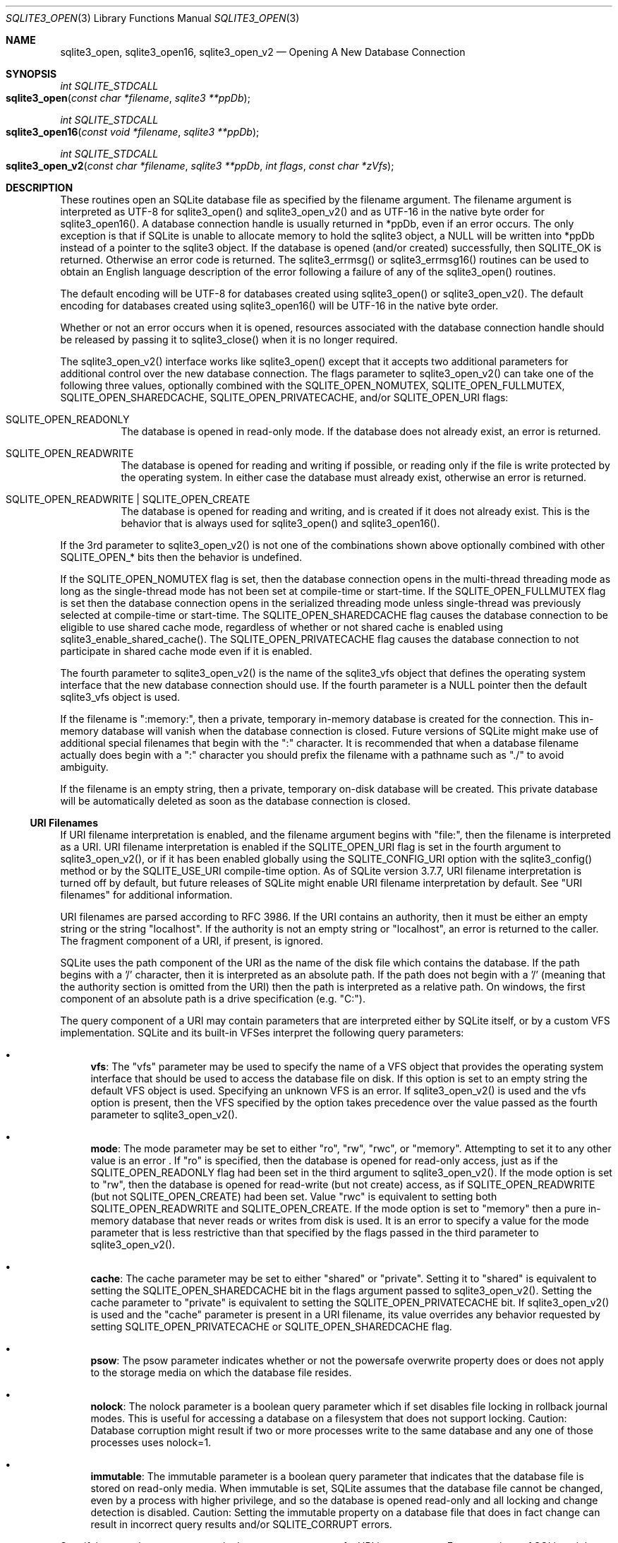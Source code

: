 .Dd December 18, 2016
.Dt SQLITE3_OPEN 3
.Os
.Sh NAME
.Nm sqlite3_open ,
.Nm sqlite3_open16 ,
.Nm sqlite3_open_v2
.Nd Opening A New Database Connection
.Sh SYNOPSIS
.Ft int SQLITE_STDCALL 
.Fo sqlite3_open
.Fa "const char *filename"
.Fa "sqlite3 **ppDb          "
.Fc
.Ft int SQLITE_STDCALL 
.Fo sqlite3_open16
.Fa "const void *filename"
.Fa "sqlite3 **ppDb          "
.Fc
.Ft int SQLITE_STDCALL 
.Fo sqlite3_open_v2
.Fa "const char *filename"
.Fa "sqlite3 **ppDb"
.Fa "int flags"
.Fa "const char *zVfs        "
.Fc
.Sh DESCRIPTION
These routines open an SQLite database file as specified by the filename
argument.
The filename argument is interpreted as UTF-8 for sqlite3_open() and
sqlite3_open_v2() and as UTF-16 in the native byte order for sqlite3_open16().
A database connection handle is usually returned
in *ppDb, even if an error occurs.
The only exception is that if SQLite is unable to allocate memory to
hold the sqlite3 object, a NULL will be written into *ppDb instead
of a pointer to the sqlite3 object.
If the database is opened (and/or created) successfully, then SQLITE_OK
is returned.
Otherwise an error code is returned.
The sqlite3_errmsg() or sqlite3_errmsg16()
routines can be used to obtain an English language description of the
error following a failure of any of the sqlite3_open() routines.
.Pp
The default encoding will be UTF-8 for databases created using sqlite3_open()
or sqlite3_open_v2().
The default encoding for databases created using sqlite3_open16() will
be UTF-16 in the native byte order.
.Pp
Whether or not an error occurs when it is opened, resources associated
with the database connection handle should be released
by passing it to sqlite3_close() when it is no longer
required.
.Pp
The sqlite3_open_v2() interface works like sqlite3_open() except that
it accepts two additional parameters for additional control over the
new database connection.
The flags parameter to sqlite3_open_v2() can take one of the following
three values, optionally combined with the SQLITE_OPEN_NOMUTEX,
SQLITE_OPEN_FULLMUTEX, SQLITE_OPEN_SHAREDCACHE,
SQLITE_OPEN_PRIVATECACHE, and/or SQLITE_OPEN_URI
flags:   
.Bl -tag -width Ds
.It SQLITE_OPEN_READONLY
The database is opened in read-only mode.
If the database does not already exist, an error is returned.
.It SQLITE_OPEN_READWRITE
The database is opened for reading and writing if possible, or reading
only if the file is write protected by the operating system.
In either case the database must already exist, otherwise an error
is returned.
.It SQLITE_OPEN_READWRITE | SQLITE_OPEN_CREATE
The database is opened for reading and writing, and is created if it
does not already exist.
This is the behavior that is always used for sqlite3_open() and sqlite3_open16().
.El
.Pp
If the 3rd parameter to sqlite3_open_v2() is not one of the combinations
shown above optionally combined with other  SQLITE_OPEN_* bits
then the behavior is undefined.
.Pp
If the SQLITE_OPEN_NOMUTEX flag is set, then the
database connection opens in the multi-thread threading mode
as long as the single-thread mode has not been set at compile-time
or start-time.
If the SQLITE_OPEN_FULLMUTEX flag is set then
the database connection opens in the serialized threading mode
unless single-thread was previously selected at compile-time or start-time.
The SQLITE_OPEN_SHAREDCACHE flag causes the
database connection to be eligible to use shared cache mode,
regardless of whether or not shared cache is enabled using sqlite3_enable_shared_cache().
The SQLITE_OPEN_PRIVATECACHE flag causes the
database connection to not participate in shared cache mode
even if it is enabled.
.Pp
The fourth parameter to sqlite3_open_v2() is the name of the sqlite3_vfs
object that defines the operating system interface that the new database
connection should use.
If the fourth parameter is a NULL pointer then the default sqlite3_vfs
object is used.
.Pp
If the filename is ":memory:", then a private, temporary in-memory
database is created for the connection.
This in-memory database will vanish when the database connection is
closed.
Future versions of SQLite might make use of additional special filenames
that begin with the ":" character.
It is recommended that when a database filename actually does begin
with a ":" character you should prefix the filename with a pathname
such as "./" to avoid ambiguity.
.Pp
If the filename is an empty string, then a private, temporary on-disk
database will be created.
This private database will be automatically deleted as soon as the
database connection is closed.
.Ss URI Filenames
If URI filename interpretation is enabled, and the filename
argument begins with "file:", then the filename is interpreted as a
URI.
URI filename interpretation is enabled if the SQLITE_OPEN_URI
flag is set in the fourth argument to sqlite3_open_v2(), or if it has
been enabled globally using the SQLITE_CONFIG_URI
option with the sqlite3_config() method or by the SQLITE_USE_URI
compile-time option.
As of SQLite version 3.7.7, URI filename interpretation is turned off
by default, but future releases of SQLite might enable URI filename
interpretation by default.
See "URI filenames" for additional information.
.Pp
URI filenames are parsed according to RFC 3986.
If the URI contains an authority, then it must be either an empty string
or the string "localhost".
If the authority is not an empty string or "localhost", an error is
returned to the caller.
The fragment component of a URI, if present, is ignored.
.Pp
SQLite uses the path component of the URI as the name of the disk file
which contains the database.
If the path begins with a '/' character, then it is interpreted as
an absolute path.
If the path does not begin with a '/' (meaning that the authority section
is omitted from the URI) then the path is interpreted as a relative
path.
On windows, the first component of an absolute path is a drive specification
(e.g.
"C:").
.Pp
The query component of a URI may contain parameters that are interpreted
either by SQLite itself, or by a  custom VFS implementation.
SQLite and its built-in VFSes interpret the following query parameters:
.Bl -bullet
.It
\fBvfs\fP:  The "vfs" parameter may be used to specify the name of a VFS
object that provides the operating system interface that should be
used to access the database file on disk.
If this option is set to an empty string the default VFS object is
used.
Specifying an unknown VFS is an error.
If sqlite3_open_v2() is used and the vfs option is present, then the
VFS specified by the option takes precedence over the value passed
as the fourth parameter to sqlite3_open_v2().
.It
\fBmode\fP:   The mode parameter may be set to either "ro", "rw", "rwc",
or "memory".
Attempting to set it to any other value is an error  .
If "ro" is specified, then the database is opened for read-only access,
just as if the SQLITE_OPEN_READONLY flag had been
set in the third argument to sqlite3_open_v2().
If the mode option is set to "rw", then the database is opened for
read-write (but not create) access, as if SQLITE_OPEN_READWRITE (but
not SQLITE_OPEN_CREATE) had been set.
Value "rwc" is equivalent to setting both SQLITE_OPEN_READWRITE and
SQLITE_OPEN_CREATE.
If the mode option is set to "memory" then a pure in-memory database
that never reads or writes from disk is used.
It is an error to specify a value for the mode parameter that is less
restrictive than that specified by the flags passed in the third parameter
to sqlite3_open_v2().
.It
\fBcache\fP:  The cache parameter may be set to either "shared" or "private".
Setting it to "shared" is equivalent to setting the SQLITE_OPEN_SHAREDCACHE
bit in the flags argument passed to sqlite3_open_v2().
Setting the cache parameter to "private" is equivalent to setting the
SQLITE_OPEN_PRIVATECACHE bit.
If sqlite3_open_v2() is used and the "cache" parameter is present in
a URI filename, its value overrides any behavior requested by setting
SQLITE_OPEN_PRIVATECACHE or SQLITE_OPEN_SHAREDCACHE flag.
.It
\fBpsow\fP:  The psow parameter indicates whether or not the powersafe overwrite
property does or does not apply to the storage media on which the database
file resides.
.It
\fBnolock\fP:  The nolock parameter is a boolean query parameter which if
set disables file locking in rollback journal modes.
This is useful for accessing a database on a filesystem that does not
support locking.
Caution:  Database corruption might result if two or more processes
write to the same database and any one of those processes uses nolock=1.
.It
\fBimmutable\fP:  The immutable parameter is a boolean query parameter that
indicates that the database file is stored on read-only media.
When immutable is set, SQLite assumes that the database file cannot
be changed, even by a process with higher privilege, and so the database
is opened read-only and all locking and change detection is disabled.
Caution: Setting the immutable property on a database file that does
in fact change can result in incorrect query results and/or SQLITE_CORRUPT
errors.
.El
.Pp
Specifying an unknown parameter in the query component of a URI is
not an error.
Future versions of SQLite might understand additional query parameters.
See "query parameters with special meaning to SQLite"
for additional information.
.Ss URI filename examples
<table border="1" align=center cellpadding=5> <tr><th> URI filenames
<th> Results <tr><td> file:data.db <td> Open the file "data.db" in
the current directory.
<tr><td> file:/home/fred/data.db<br> file:///home/fred/data.db <br>
file://localhost/home/fred/data.db <br> <td> Open the database file
"/home/fred/data.db".
<tr><td> file://darkstar/home/fred/data.db <td> An error.
"darkstar" is not a recognized authority.
<tr><td style="white-space:nowrap"> file:///C:/Documents%20and%20Settings/fred/Desktop/data.db
<td> Windows only: Open the file "data.db" on fred's desktop on drive
C:.
Note that the %20 escaping in this example is not strictly necessary
- space characters can be used literally in URI filenames.
<tr><td> file:data.db?mode=ro&cache=private <td> Open file "data.db"
in the current directory for read-only access.
Regardless of whether or not shared-cache mode is enabled by default,
use a private cache.
<tr><td> file:/home/fred/data.db?vfs=unix-dotfile <td> Open file "/home/fred/data.db".
Use the special VFS "unix-dotfile" that uses dot-files in place of
posix advisory locking.
<tr><td> file:data.db?mode=readonly <td> An error.
"readonly" is not a valid option for the "mode" parameter.
</table> 
.Pp
URI hexadecimal escape sequences (%HH) are supported within the path
and query components of a URI.
A hexadecimal escape sequence consists of a percent sign - "%" - followed
by exactly two hexadecimal digits specifying an octet value.
Before the path or query components of a URI filename are interpreted,
they are encoded using UTF-8 and all hexadecimal escape sequences replaced
by a single byte containing the corresponding octet.
If this process generates an invalid UTF-8 encoding, the results are
undefined.
.Pp
\fBNote to Windows users:\fP  The encoding used for the filename argument
of sqlite3_open() and sqlite3_open_v2() must be UTF-8, not whatever
codepage is currently defined.
Filenames containing international characters must be converted to
UTF-8 prior to passing them into sqlite3_open() or sqlite3_open_v2().
.Pp
\fBNote to Windows Runtime users:\fP  The temporary directory must be set
prior to calling sqlite3_open() or sqlite3_open_v2().
Otherwise, various features that require the use of temporary files
may fail.
.Pp
.Sh SEE ALSO
.Xr sqlite3 3 ,
.Xr sqlite3_close 3 ,
.Xr sqlite3_config 3 ,
.Xr sqlite3_enable_shared_cache 3 ,
.Xr sqlite3_errcode 3 ,
.Xr sqlite3_temp_directory 3 ,
.Xr sqlite3_vfs 3 ,
.Xr SQLITE_CONFIG_SINGLETHREAD 3 ,
.Xr SQLITE_OK 3 ,
.Xr SQLITE_IOCAP_ATOMIC 3 ,
.Xr SQLITE_OK 3 ,
.Xr SQLITE_OPEN_READONLY 3
